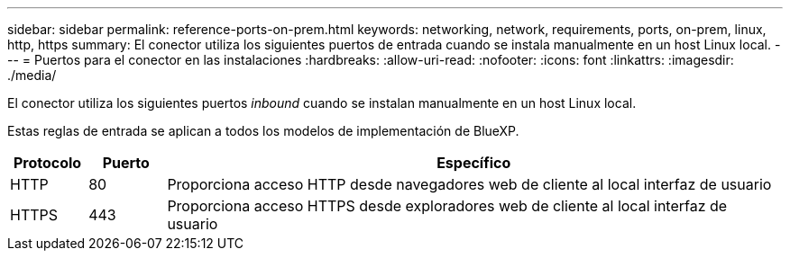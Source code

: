 ---
sidebar: sidebar 
permalink: reference-ports-on-prem.html 
keywords: networking, network, requirements, ports, on-prem, linux, http, https 
summary: El conector utiliza los siguientes puertos de entrada cuando se instala manualmente en un host Linux local. 
---
= Puertos para el conector en las instalaciones
:hardbreaks:
:allow-uri-read: 
:nofooter: 
:icons: font
:linkattrs: 
:imagesdir: ./media/


[role="lead"]
El conector utiliza los siguientes puertos _inbound_ cuando se instalan manualmente en un host Linux local.

Estas reglas de entrada se aplican a todos los modelos de implementación de BlueXP.

[cols="10,10,80"]
|===
| Protocolo | Puerto | Específico 


| HTTP | 80 | Proporciona acceso HTTP desde navegadores web de cliente al local interfaz de usuario 


| HTTPS | 443 | Proporciona acceso HTTPS desde exploradores web de cliente al local interfaz de usuario 
|===